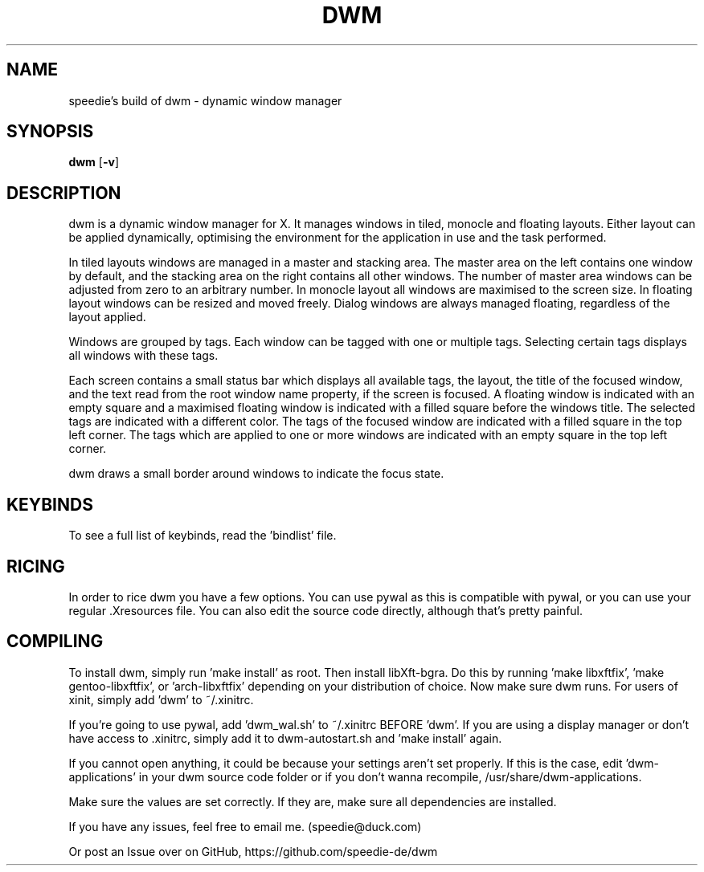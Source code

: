 .TH DWM 1 dwm
.SH NAME
speedie's build of dwm \- dynamic window manager
.SH SYNOPSIS
.B dwm
.RB [ \-v ]
.SH DESCRIPTION
dwm is a dynamic window manager for X. It manages windows in tiled, monocle
and floating layouts. Either layout can be applied dynamically, optimising the
environment for the application in use and the task performed.
.P
In tiled layouts windows are managed in a master and stacking area. The master
area on the left contains one window by default, and the stacking area on the
right contains all other windows. The number of master area windows can be
adjusted from zero to an arbitrary number. In monocle layout all windows are
maximised to the screen size. In floating layout windows can be resized and
moved freely. Dialog windows are always managed floating, regardless of the
layout applied.
.P
Windows are grouped by tags. Each window can be tagged with one or multiple
tags. Selecting certain tags displays all windows with these tags.
.P
Each screen contains a small status bar which displays all available tags, the
layout, the title of the focused window, and the text read from the root window
name property, if the screen is focused. A floating window is indicated with an
empty square and a maximised floating window is indicated with a filled square
before the windows title.  The selected tags are indicated with a different
color. The tags of the focused window are indicated with a filled square in the
top left corner.  The tags which are applied to one or more windows are
indicated with an empty square in the top left corner.
.P
dwm draws a small border around windows to indicate the focus state.
.SH KEYBINDS
To see a full list of keybinds, read the 'bindlist' file.
.SH RICING
In order to rice dwm you have a few options. You can use pywal as this is compatible with pywal, or you can use your regular .Xresources file.
You can also edit the source code directly, although that's pretty painful.
.SH COMPILING
To install dwm, simply run 'make install' as root. Then install libXft-bgra. Do this by running 'make libxftfix', 'make gentoo-libxftfix', or 'arch-libxftfix' depending on your distribution of choice. Now make sure dwm runs. For users of xinit, simply add 'dwm' to ~/.xinitrc.
.P
If you're going to use pywal, add 'dwm_wal.sh' to ~/.xinitrc BEFORE 'dwm'. If you are using a display manager or don't have access to .xinitrc, simply add it to dwm-autostart.sh and 'make install' again.
.P
If you cannot open anything, it could be because your settings aren't set properly. If this is the case, edit 'dwm-applications' in your dwm source code folder or if you don't wanna recompile, /usr/share/dwm-applications.
.P
Make sure the values are set correctly. If they are, make sure all dependencies are installed.
.P
If you have any issues, feel free to email me. (speedie@duck.com)
.P
Or post an Issue over on GitHub, https://github.com/speedie-de/dwm


